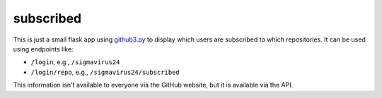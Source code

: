 subscribed
==========

This is just a small flask app using github3.py_ to display which users are 
subscribed to which repositories. It can be used using endpoints like:

- ``/login``, e.g., ``/sigmavirus24``
- ``/login/repo``, e.g., ``/sigmavirus24/subscribed``

This information isn't available to everyone via the GitHub website, but it is 
available via the API.


.. links
.. _github3.py: https://github.com/sigmavirus24/github3.py
